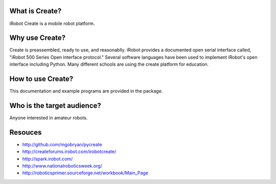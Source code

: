 .. _01forward:

What is Create?
===============

iRobot Create is a mobile robot platform.

Why use Create?
===============

Create is preassembled, ready to use, and reasonablly.  iRobot provides a documented open serial interface called, "iRobot 500 Series Open Interface protocol."  Several software languages have been used to implement iRobot's open interface including Python.  Many different schools are using the create platform for education.

How to use Create?
==================

This documentation and example programs are provided in the package.

Who is the target audience?
===========================

Anyone interested in amateur robots.

Resouces
========

* http://github.com/mgobryan/pycreate
* http://createforums.irobot.com/irobotcreate/
* http://spark.irobot.com/
* http://www.nationalroboticsweek.org/
* http://roboticsprimer.sourceforge.net/workbook/Main_Page
